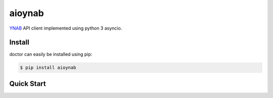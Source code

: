 aioynab
=======
|build| |docs|

YNAB_ API client implemented using python 3 asyncio.

Install
-------

doctor can easily be installed using pip:

.. code-block:: bash

    $ pip install aioynab

Quick Start
-----------

.. _ynab: https://api.youneedabudget.com/

.. |build| image:: https://api.travis-ci.com/boralyl/aioynab.svg?branch=master
    :alt: Build Status
    :scale: 100%
    :target: https://travis-ci.org/boralyl/aioynab

.. |docs| image:: https://readthedocs.org/projects/aioynab/badge/?version=latest
    :alt: Documentation Status
    :scale: 100%
    :target: https://aioynab.readthedocs.io/en/latest/?badge=latest
